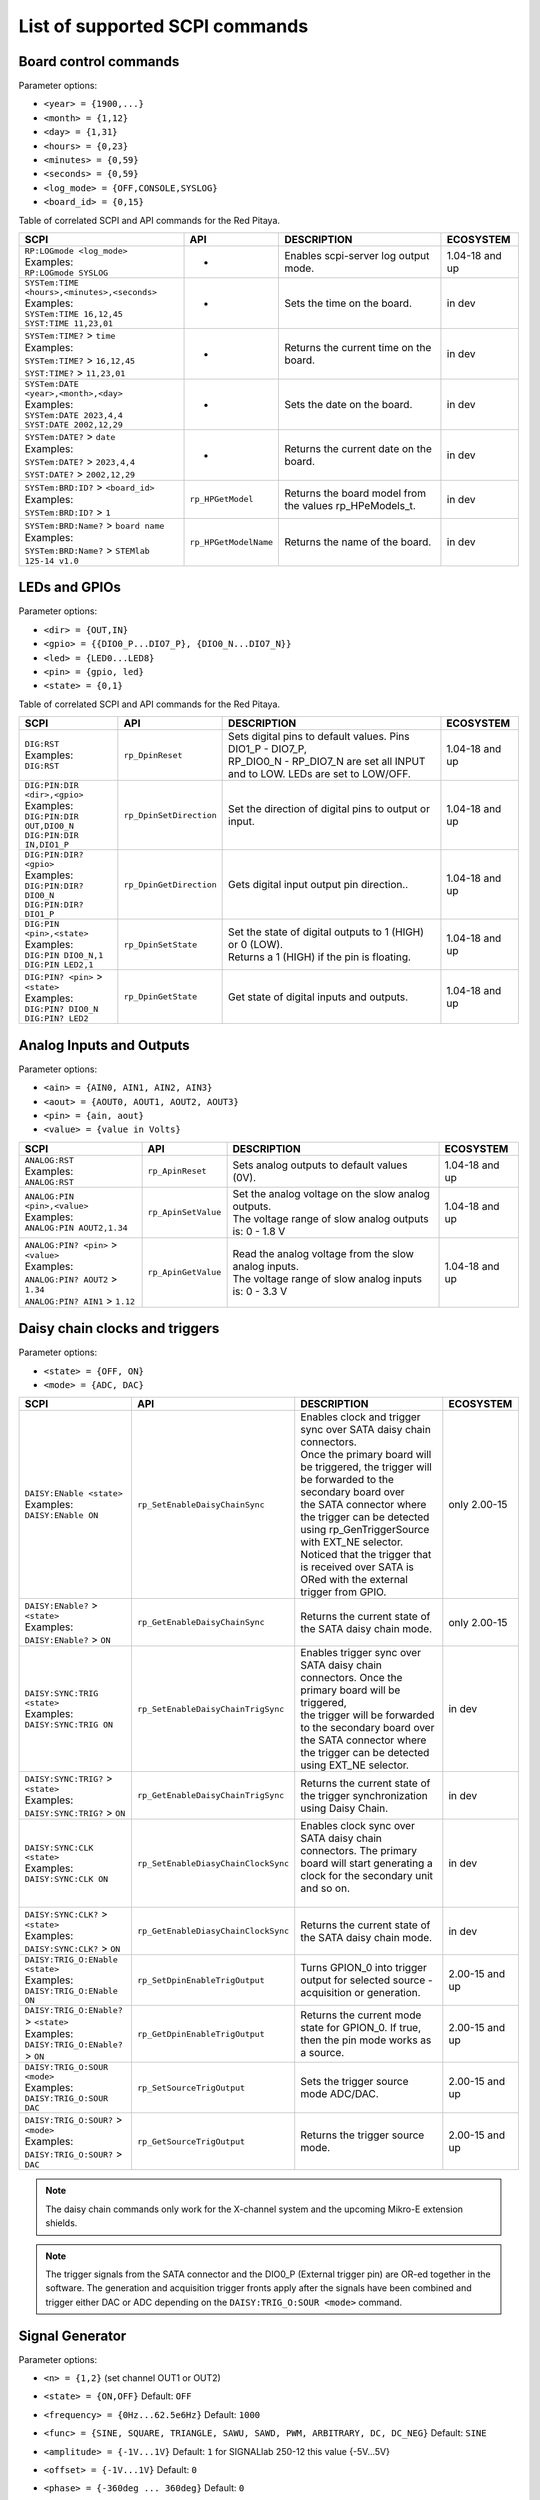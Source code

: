 .. _scpi_command_list:



.. TODO Add parameters for API commands!!!!

.. _scpi_common:

*******************************
List of supported SCPI commands
*******************************


.. _scpi_board:

======================
Board control commands
======================

Parameter options:

* ``<year> = {1900,...}``
* ``<month> = {1,12}``
* ``<day> = {1,31}``
* ``<hours> = {0,23}``
* ``<minutes> = {0,59}``
* ``<seconds> = {0,59}``
* ``<log_mode> = {OFF,CONSOLE,SYSLOG}``
* ``<board_id> = {0,15}``

Table of correlated SCPI and API commands for the Red Pitaya.

.. tabularcolumns:: |p{28mm}|p{28mm}|p{28mm}|p{28mm}|

+------------------------------------------------------+-------------------------+-----------------------------------------------------------+--------------------+
| SCPI                                                 | API                     | DESCRIPTION                                               |  ECOSYSTEM         |
+======================================================+=========================+===========================================================+====================+
| | ``RP:LOGmode <log_mode>``                          | -                       | Enables scpi-server log output mode.                      | 1.04-18 and up     |
| | Examples:                                          |                         |                                                           |                    |
| | ``RP:LOGmode SYSLOG``                              |                         |                                                           |                    |
+------------------------------------------------------+-------------------------+-----------------------------------------------------------+--------------------+
| | ``SYSTem:TIME <hours>,<minutes>,<seconds>``        | -                       | Sets the time on the board.                               | in dev             |
| | Examples:                                          |                         |                                                           |                    |
| | ``SYSTem:TIME 16,12,45``                           |                         |                                                           |                    |
| | ``SYST:TIME 11,23,01``                             |                         |                                                           |                    |
+------------------------------------------------------+-------------------------+-----------------------------------------------------------+--------------------+
| | ``SYSTem:TIME?`` > ``time``                        | -                       | Returns the current time on the board.                    | in dev             |
| | Examples:                                          |                         |                                                           |                    |
| | ``SYSTem:TIME?`` > ``16,12,45``                    |                         |                                                           |                    |
| | ``SYST:TIME?`` > ``11,23,01``                      |                         |                                                           |                    |
+------------------------------------------------------+-------------------------+-----------------------------------------------------------+--------------------+
| | ``SYSTem:DATE <year>,<month>,<day>``               | -                       | Sets the date on the board.                               | in dev             |
| | Examples:                                          |                         |                                                           |                    |
| | ``SYSTem:DATE 2023,4,4``                           |                         |                                                           |                    |
| | ``SYST:DATE 2002,12,29``                           |                         |                                                           |                    |
+------------------------------------------------------+-------------------------+-----------------------------------------------------------+--------------------+
| | ``SYSTem:DATE?`` > ``date``                        | -                       | Returns the current date on the board.                    | in dev             |
| | Examples:                                          |                         |                                                           |                    |
| | ``SYSTem:DATE?`` > ``2023,4,4``                    |                         |                                                           |                    |
| | ``SYST:DATE?`` > ``2002,12,29``                    |                         |                                                           |                    |
+------------------------------------------------------+-------------------------+-----------------------------------------------------------+--------------------+
| | ``SYSTem:BRD:ID?`` > ``<board_id>``                | ``rp_HPGetModel``       | Returns the board model from the values rp_HPeModels_t.   | in dev             |
| | Examples:                                          |                         |                                                           |                    |
| | ``SYSTem:BRD:ID?`` > ``1``                         |                         |                                                           |                    |
+------------------------------------------------------+-------------------------+-----------------------------------------------------------+--------------------+
| | ``SYSTem:BRD:Name?`` > ``board name``              | ``rp_HPGetModelName``   | Returns the name of the board.                            | in dev             |
| | Examples:                                          |                         |                                                           |                    |
| | ``SYSTem:BRD:Name?`` > ``STEMlab 125-14 v1.0``     |                         |                                                           |                    |
+------------------------------------------------------+-------------------------+-----------------------------------------------------------+--------------------+

.. _scpi_digital:

==============
LEDs and GPIOs
==============

Parameter options:

* ``<dir> = {OUT,IN}``
* ``<gpio> = {{DIO0_P...DIO7_P}, {DIO0_N...DIO7_N}}``
* ``<led> = {LED0...LED8}``
* ``<pin> = {gpio, led}``
* ``<state> = {0,1}``

Table of correlated SCPI and API commands for the Red Pitaya.

.. tabularcolumns:: |p{28mm}|p{28mm}|p{28mm}|p{28mm}|

+---------------------------------------+-------------------------+-----------------------------------------------------------------------------------+--------------------+
| SCPI                                  | API                     | DESCRIPTION                                                                       |  ECOSYSTEM         |
+=======================================+=========================+===================================================================================+====================+
| | ``DIG:RST``                         | ``rp_DpinReset``        | | Sets digital pins to default values. Pins DIO1_P - DIO7_P,                      | 1.04-18 and up     |
| | Examples:                           |                         | | RP_DIO0_N - RP_DIO7_N are set all INPUT and to LOW. LEDs are set to LOW/OFF.    |                    |
| | ``DIG:RST``                         |                         |                                                                                   |                    |
+---------------------------------------+-------------------------+-----------------------------------------------------------------------------------+--------------------+
| | ``DIG:PIN:DIR <dir>,<gpio>``        | ``rp_DpinSetDirection`` | Set the direction of digital pins to output or input.                             | 1.04-18 and up     |
| | Examples:                           |                         |                                                                                   |                    |
| | ``DIG:PIN:DIR OUT,DIO0_N``          |                         |                                                                                   |                    |
| | ``DIG:PIN:DIR IN,DIO1_P``           |                         |                                                                                   |                    |
+---------------------------------------+-------------------------+-----------------------------------------------------------------------------------+--------------------+
| | ``DIG:PIN:DIR? <gpio>``             | ``rp_DpinGetDirection`` | Gets digital input output pin direction..                                         | 1.04-18 and up     |
| | Examples:                           |                         |                                                                                   |                    |
| | ``DIG:PIN:DIR? DIO0_N``             |                         |                                                                                   |                    |
| | ``DIG:PIN:DIR? DIO1_P``             |                         |                                                                                   |                    |
+---------------------------------------+-------------------------+-----------------------------------------------------------------------------------+--------------------+
| | ``DIG:PIN <pin>,<state>``           | ``rp_DpinSetState``     | | Set the state of digital outputs to 1 (HIGH) or 0 (LOW).                        | 1.04-18 and up     |
| | Examples:                           |                         | | Returns a 1 (HIGH) if the pin is floating.                                      |                    |
| | ``DIG:PIN DIO0_N,1``                |                         |                                                                                   |                    |
| | ``DIG:PIN LED2,1``                  |                         |                                                                                   |                    |
+---------------------------------------+-------------------------+-----------------------------------------------------------------------------------+--------------------+
| | ``DIG:PIN? <pin>`` > ``<state>``    | ``rp_DpinGetState``     | Get state of digital inputs and outputs.                                          | 1.04-18 and up     |
| | Examples:                           |                         |                                                                                   |                    |
| | ``DIG:PIN? DIO0_N``                 |                         |                                                                                   |                    |
| | ``DIG:PIN? LED2``                   |                         |                                                                                   |                    |
+---------------------------------------+-------------------------+-----------------------------------------------------------------------------------+--------------------+


.. _scpi_analog:

=========================
Analog Inputs and Outputs
=========================

Parameter options:

* ``<ain> = {AIN0, AIN1, AIN2, AIN3}``
* ``<aout> = {AOUT0, AOUT1, AOUT2, AOUT3}``
* ``<pin> = {ain, aout}``
* ``<value> = {value in Volts}``

.. tabularcolumns:: |p{28mm}|p{28mm}|p{28mm}|p{28mm}|

+---------------------------------------+-------------------------+-----------------------------------------------------------+--------------------+
| SCPI                                  | API                     | DESCRIPTION                                               |  ECOSYSTEM         |
+=======================================+=========================+===========================================================+====================+
| | ``ANALOG:RST``                      | ``rp_ApinReset``        | Sets analog outputs to default values (0V).               | 1.04-18 and up     |
| | Examples:                           |                         |                                                           |                    |
| | ``ANALOG:RST``                      |                         |                                                           |                    |
+---------------------------------------+-------------------------+-----------------------------------------------------------+--------------------+
| | ``ANALOG:PIN <pin>,<value>``        | ``rp_ApinSetValue``     | | Set the analog voltage on the slow analog outputs.      | 1.04-18 and up     |
| | Examples:                           |                         | | The voltage range of slow analog outputs is: 0 - 1.8 V  |                    |
| | ``ANALOG:PIN AOUT2,1.34``           |                         |                                                           |                    |
+---------------------------------------+-------------------------+-----------------------------------------------------------+--------------------+
| | ``ANALOG:PIN? <pin>`` > ``<value>`` | ``rp_ApinGetValue``     | | Read the analog voltage from the slow analog inputs.    | 1.04-18 and up     |
| | Examples:                           |                         | | The voltage range of slow analog inputs is: 0 - 3.3 V   |                    |
| | ``ANALOG:PIN? AOUT2`` > ``1.34``    |                         |                                                           |                    |
| | ``ANALOG:PIN? AIN1`` > ``1.12``     |                         |                                                           |                    |
+---------------------------------------+-------------------------+-----------------------------------------------------------+--------------------+

.. _scpi_daisy:

===============================
Daisy chain clocks and triggers
===============================

Parameter options:

* ``<state> = {OFF, ON}``
* ``<mode> = {ADC, DAC}``

.. tabularcolumns:: |p{28mm}|p{28mm}|p{28mm}|p{28mm}|

+-------------------------------------------+------------------------------------+-------------------------------------------------------------------------------------------------------------------------------------------+--------------------+
| SCPI                                      | API                                | DESCRIPTION                                                                                                                               |  ECOSYSTEM         |
+===========================================+====================================+===========================================================================================================================================+====================+
| | ``DAISY:ENable <state>``                | ``rp_SetEnableDaisyChainSync``     | | Enables clock and trigger sync over SATA daisy chain connectors.                                                                        | only 2.00-15       |
| | Examples:                               |                                    | | Once the primary board will be triggered, the trigger will be forwarded to the secondary board over                                     |                    |
| | ``DAISY:ENable ON``                     |                                    | | the SATA connector where the trigger can be detected using rp_GenTriggerSource with EXT_NE selector.                                    |                    |
|                                           |                                    | | Noticed that the trigger that is received over SATA is ORed with the external trigger from GPIO.                                        |                    |
+-------------------------------------------+------------------------------------+-------------------------------------------------------------------------------------------------------------------------------------------+--------------------+
| | ``DAISY:ENable?`` > ``<state>``         | ``rp_GetEnableDaisyChainSync``     | Returns the current state of the SATA daisy chain mode.                                                                                   | only 2.00-15       |
| | Examples:                               |                                    |                                                                                                                                           |                    |
| | ``DAISY:ENable?`` > ``ON``              |                                    |                                                                                                                                           |                    |
+-------------------------------------------+------------------------------------+-------------------------------------------------------------------------------------------------------------------------------------------+--------------------+
| | ``DAISY:SYNC:TRIG <state>``             | ``rp_SetEnableDaisyChainTrigSync`` | | Enables trigger sync over SATA daisy chain connectors. Once the primary board will be triggered,                                        | in dev             | 
| | Examples:                               |                                    | | the trigger will be forwarded to the secondary board over the SATA connector where the trigger can be detected using EXT_NE selector.   |                    |
| | ``DAISY:SYNC:TRIG ON``                  |                                    |                                                                                                                                           |                    |
+-------------------------------------------+------------------------------------+-------------------------------------------------------------------------------------------------------------------------------------------+--------------------+
| | ``DAISY:SYNC:TRIG?`` > ``<state>``      | ``rp_GetEnableDaisyChainTrigSync`` | | Returns the current state of the trigger synchronization using Daisy Chain.                                                             | in dev             |
| | Examples:                               |                                    |                                                                                                                                           |                    |
| | ``DAISY:SYNC:TRIG?`` > ``ON``           |                                    |                                                                                                                                           |                    |
+-------------------------------------------+------------------------------------+-------------------------------------------------------------------------------------------------------------------------------------------+--------------------+
| | ``DAISY:SYNC:CLK <state>``              | ``rp_SetEnableDiasyChainClockSync``| | Enables clock sync over SATA daisy chain connectors. The primary board will start generating a clock for the secondary unit and so on.  | in dev             |
| | Examples:                               |                                    | |                                                                                                                                         |                    |
| | ``DAISY:SYNC:CLK ON``                   |                                    |                                                                                                                                           |                    |
+-------------------------------------------+------------------------------------+-------------------------------------------------------------------------------------------------------------------------------------------+--------------------+
| | ``DAISY:SYNC:CLK?`` > ``<state>``       | ``rp_GetEnableDiasyChainClockSync``| | Returns the current state of the SATA daisy chain mode.                                                                                 | in dev             |
| | Examples:                               |                                    |                                                                                                                                           |                    |
| | ``DAISY:SYNC:CLK?`` > ``ON``            |                                    |                                                                                                                                           |                    |
+-------------------------------------------+------------------------------------+-------------------------------------------------------------------------------------------------------------------------------------------+--------------------+
| | ``DAISY:TRIG_O:ENable <state>``         | ``rp_SetDpinEnableTrigOutput``     | | Turns GPION_0 into trigger output for selected source - acquisition or generation.                                                      | 2.00-15 and up     |
| | Examples:                               |                                    |                                                                                                                                           |                    |
| | ``DAISY:TRIG_O:ENable ON``              |                                    |                                                                                                                                           |                    |
+-------------------------------------------+------------------------------------+-------------------------------------------------------------------------------------------------------------------------------------------+--------------------+
| | ``DAISY:TRIG_O:ENable?`` > ``<state>``  | ``rp_GetDpinEnableTrigOutput``     | | Returns the current mode state for GPION_0. If true, then the pin mode works as a source.                                               | 2.00-15 and up     |
| | Examples:                               |                                    |                                                                                                                                           |                    |
| | ``DAISY:TRIG_O:ENable?`` > ``ON``       |                                    |                                                                                                                                           |                    |
+-------------------------------------------+------------------------------------+-------------------------------------------------------------------------------------------------------------------------------------------+--------------------+
| | ``DAISY:TRIG_O:SOUR <mode>``            | ``rp_SetSourceTrigOutput``         | | Sets the trigger source mode ADC/DAC.                                                                                                   | 2.00-15 and up     |
| | Examples:                               |                                    |                                                                                                                                           |                    |
| | ``DAISY:TRIG_O:SOUR DAC``               |                                    |                                                                                                                                           |                    |
+-------------------------------------------+------------------------------------+-------------------------------------------------------------------------------------------------------------------------------------------+--------------------+
| | ``DAISY:TRIG_O:SOUR?`` > ``<mode>``     | ``rp_GetSourceTrigOutput``         | | Returns the trigger source mode.                                                                                                        | 2.00-15 and up     |
| | Examples:                               |                                    |                                                                                                                                           |                    |
| | ``DAISY:TRIG_O:SOUR?`` > ``DAC``        |                                    |                                                                                                                                           |                    |
+-------------------------------------------+------------------------------------+-------------------------------------------------------------------------------------------------------------------------------------------+--------------------+

.. note::

   The daisy chain commands only work for the X-channel system and the upcoming Mikro-E extension shields.

.. note::

   The trigger signals from the SATA connector and the DIO0_P (External trigger pin) are OR-ed together in the software.
   The generation and acquisition trigger fronts apply after the signals have been combined and trigger either DAC or ADC depending on the ``DAISY:TRIG_O:SOUR <mode>`` command.

.. _scpi_gen:

================
Signal Generator
================

Parameter options:

* ``<n> = {1,2}`` (set channel OUT1 or OUT2)
* ``<state> = {ON,OFF}`` Default: ``OFF``
* ``<frequency> = {0Hz...62.5e6Hz}`` Default: ``1000``
* ``<func> = {SINE, SQUARE, TRIANGLE, SAWU, SAWD, PWM, ARBITRARY, DC, DC_NEG}`` Default: ``SINE``
* ``<amplitude> = {-1V...1V}`` Default: ``1`` for SIGNALlab 250-12 this value {-5V...5V}
* ``<offset> = {-1V...1V}`` Default: ``0``
* ``<phase> = {-360deg ... 360deg}`` Default: ``0``
* ``<dcyc> = {0...1}`` Default: ``0.5`` Where 1 corresponds to 100%
* ``<array> = {value1, ...}`` max. 16384 values, floats in the range -1 to 1
* ``<burst> = {BURST , CONTINUOUS}`` Default: ``CONTINUOUS``
* ``<count> = {1...50000}`` , Default: ``1``
* ``<time> = {1µs-500s}`` Value in *µs*.
* ``<utime> = {value in us}``
* ``<trigger> = {EXT_PE, EXT_NE, INT, GATED}``

   - ``EXT`` = External
   - ``INT`` = Internal
   - ``GATED`` = gated busts

.. tabularcolumns:: |p{28mm}|p{28mm}|p{28mm}|p{28mm}|

+-------------------------------------------------+----------------------------------------+----------------------------------------------------------------------------------------------+--------------------+
| SCPI                                            | API                                    | DESCRIPTION                                                                                  |  ECOSYSTEM         |
+=================================================+========================================+==============================================================================================+====================+
| | ``OUTPUT:STATE <state>``                      | | ``rp_GenOutEnableSync``              | Runs or Stops both channels synchronously.                                                   | 1.04-18 and up     |
| | Examples:                                     |                                        |                                                                                              |                    |
| | ``OUTPUT:STATE ON``                           |                                        |                                                                                              |                    |
+-------------------------------------------------+----------------------------------------+----------------------------------------------------------------------------------------------+--------------------+
| | ``OUTPUT<n>:STATE <state>``                   | | ``rp_GenOutEnable``                  | | Disable or enable fast analog outputs.                                                     | 1.04-18 and up     |
| | Examples:                                     | | ``rp_GenOutDisable``                 | | The generator is waiting for the trigger.                                                  |                    |
| | ``OUTPUT1:STATE ON``                          |                                        |                                                                                              |                    |
+-------------------------------------------------+----------------------------------------+----------------------------------------------------------------------------------------------+--------------------+
| | ``OUTPUT<n>:STATE?`` > ``<state>``            | ``rp_GenOutIsEnabled``                 | Gets value ON if the channel is enabled otherwise returns OFF.                               | 1.04-18 and up     |
| | Examples:                                     |                                        |                                                                                              |                    |
| | ``OUTPUT1:STATE?`` > ``ON``                   |                                        |                                                                                              |                    |
+-------------------------------------------------+----------------------------------------+----------------------------------------------------------------------------------------------+--------------------+
| | ``SOUR<n>:FREQ:FIX <frequency>``              | ``rp_GenFreq``                         | | Set the frequency of fast analog outputs.                                                  | 1.04-18 and up     |
| | Examples:                                     |                                        | | For ARBITRARY waveform this is the frequency of the whole buffer (16384 samples).          |                    |
| | ``SOUR2:FREQ:FIX 100000``                     |                                        |                                                                                              |                    |
+-------------------------------------------------+----------------------------------------+----------------------------------------------------------------------------------------------+--------------------+
| | ``SOUR<n>:FREQ:FIX?``                         | ``rp_GenGetFreq``                      | Gets channel signal frequency.                                                               | 1.04-18 and up     |
| | Examples:                                     |                                        |                                                                                              |                    |
| | ``SOUR2:FREQ:FIX?`` > ``100000``              |                                        |                                                                                              |                    |
+-------------------------------------------------+----------------------------------------+----------------------------------------------------------------------------------------------+--------------------+
| | ``SOUR<n>:FUNC <func>``                       | ``rp_GenWaveform``                     | Set the waveform of fast analog outputs.                                                     | 1.04-18 and up     |
| | Examples:                                     |                                        |                                                                                              |                    |
| | ``SOUR2:FUNC TRIANGLE``                       |                                        |                                                                                              |                    |
+-------------------------------------------------+----------------------------------------+----------------------------------------------------------------------------------------------+--------------------+
| | ``SOUR<n>:FUNC?`` > ``<func>``                | ``rp_GenGetWaveform``                  | Gets channel signal waveform.                                                                | 1.04-18 and up     |
| | Examples:                                     |                                        |                                                                                              |                    |
| | ``SOUR2:FUNC?`` > ``TRIANGLE``                |                                        |                                                                                              |                    |
+-------------------------------------------------+----------------------------------------+----------------------------------------------------------------------------------------------+--------------------+
| | ``SOUR<n>:VOLT <amplitude>``                  | ``rp_GenAmp``                          | | Set the amplitude voltage of fast analog outputs in Volts.                                 | 1.04-18 and up     |
| | Examples:                                     |                                        | | Amplitude + offset value must be less than the maximum                                     |                    |
| | ``SOUR2:VOLT 0.5``                            |                                        | | output range ± 1V (depends on board model).                                                |                    |
+-------------------------------------------------+----------------------------------------+----------------------------------------------------------------------------------------------+--------------------+
| | ``SOUR<n>:VOLT?`` > ``<amplitude>``           | ``rp_GenGetAmp``                       | Gets channel signal peak to peak amplitude.                                                  | 1.04-18 and up     |
| | Examples:                                     |                                        |                                                                                              |                    |
| | ``SOUR2:VOLT?`` > ``0.5``                     |                                        |                                                                                              |                    |
+-------------------------------------------------+----------------------------------------+----------------------------------------------------------------------------------------------+--------------------+
| | ``SOUR<n>:VOLT:OFFS <offset>``                | ``rp_GenOffset``                       | | Set the offset voltage of fast analog outputs in Volts                                     | 1.04-18 and up     |
| | Examples:                                     |                                        | | Amplitude + offset value must be less than the maximum                                     |                    |
| | ``SOUR1:VOLT:OFFS 0.2``                       |                                        | | output range ± 1V (depends on board model).                                                |                    |
+-------------------------------------------------+----------------------------------------+----------------------------------------------------------------------------------------------+--------------------+
| | ``SOUR<n>:VOLT:OFFS?`` > ``<offset>``         | ``rp_GenGetOffset``                    | Gets DC offset of the signal.                                                                | 1.04-18 and up     |
| | Examples:                                     |                                        |                                                                                              |                    |
| | ``SOUR1:VOLT:OFFS?`` > ``0.2``                |                                        |                                                                                              |                    |
+-------------------------------------------------+----------------------------------------+----------------------------------------------------------------------------------------------+--------------------+
| | ``SOUR<n>:PHAS <phase>``                      | ``rp_GenPhase``                        | Set the phase of fast analog outputs.                                                        | 1.04-18 and up     |
| | Examples:                                     |                                        |                                                                                              |                    |
| | ``SOUR2:PHAS 30``                             |                                        |                                                                                              |                    |
+-------------------------------------------------+----------------------------------------+----------------------------------------------------------------------------------------------+--------------------+
| | ``SOUR<n>:PHAS?`` > ``<phase>``               | ``rp_GenGetPhase``                     | Gets channel signal phase.                                                                   | 1.04-18 and up     |
| | Examples:                                     |                                        |                                                                                              |                    |
| | ``SOUR2:PHAS?`` > ``30``                      |                                        |                                                                                              |                    |
+-------------------------------------------------+----------------------------------------+----------------------------------------------------------------------------------------------+--------------------+
| | ``SOUR<n>:DCYC <par>``                        | ``rp_GenDutyCycle``                    | Set the duty cycle of the PWM waveform.                                                      | 1.04-18 and up     |
| | Examples:                                     |                                        |                                                                                              |                    |
| | ``SOUR1:DCYC 0.2``                            |                                        |                                                                                              |                    |
+-------------------------------------------------+----------------------------------------+----------------------------------------------------------------------------------------------+--------------------+
| | ``SOUR<n>:DCYC?`` > ``<par>``                 | ``rp_GenGetDutyCycle``                 | Gets duty cycle of PWM signal.                                                               | 1.04-18 and up     |
| | Examples:                                     |                                        |                                                                                              |                    |
| | ``SOUR1:DCYC`` > ``0.2``                      |                                        |                                                                                              |                    |
+-------------------------------------------------+----------------------------------------+----------------------------------------------------------------------------------------------+--------------------+
| | ``SOUR<n>:TRAC:DATA:DATA <array>``            | ``rp_GenArbWaveform``                  | | Import data for arbitrary waveform generation (should be 16384 samples).                   | 1.04-18 and up     |
| | Examples:                                     |                                        | | If fewer samples are provided the output frequency will be higher.                         |                    |
| | ``SOUR1:TRAC:DATA:DATA``                      |                                        |                                                                                              |                    |
| | ``1,0.5,0.2``                                 |                                        |                                                                                              |                    |
+-------------------------------------------------+----------------------------------------+----------------------------------------------------------------------------------------------+--------------------+
| | ``SOUR<n>:TRAC:DATA:DATA?`` > ``<array>``     | ``rp_GenGetArbWaveform``               | Gets user defined waveform.                                                                  | 1.04-18 and up     |
| | Examples:                                     |                                        |                                                                                              |                    |
| | ``SOUR1:TRAC:DATA:DATA?`` >                   |                                        |                                                                                              |                    |
| | ``1,0.5,0.2``                                 |                                        |                                                                                              |                    |
+-------------------------------------------------+----------------------------------------+----------------------------------------------------------------------------------------------+--------------------+
| | ``SOUR<n>:BURS:STAT <burst>``                 | ``rp_GenMode``                         | | Enable or disable burst (pulse) mode.                                                      | 1.04-18 and up     |
| | Examples:                                     |                                        | | Red Pitaya will generate **R** bursts with **N** signal periods.                           |                    |
| | ``SOUR1:BURS:STAT BURST``                     |                                        | | **P** is the time between the start of one and the start of the next burst.                |                    |
| | ``SOUR1:BURS:STAT CONTINUOUS``                |                                        |                                                                                              |                    |
+-------------------------------------------------+----------------------------------------+----------------------------------------------------------------------------------------------+--------------------+
| | ``SOUR<n>:BURS:STAT?`` > ``<burst>``          | ``rp_GenGetMode``                      | Gets generation mode.                                                                        | 1.04-18 and up     |
| | Examples:                                     |                                        |                                                                                              |                    |
| | ``SOUR1:BURS:STAT?`` > ``BURST``              |                                        |                                                                                              |                    |
+-------------------------------------------------+----------------------------------------+----------------------------------------------------------------------------------------------+--------------------+
| | ``SOUR<n>:BURS:NCYC <count>``                 | ``rp_GenBurstCount``                   | Set the number of cycles/periods in one burst (**N**).                                       | 1.04-18 and up     |
| | Examples:                                     |                                        |                                                                                              |                    |
| | ``SOUR1:BURS:NCYC 3``                         |                                        |                                                                                              |                    |
+-------------------------------------------------+----------------------------------------+----------------------------------------------------------------------------------------------+--------------------+
| | ``SOUR<n>:BURS:NCYC?`` > ``<count>``          | ``rp_GenGetBurstCount``                | Gets number of generated waveforms in a burst.                                               | 1.04-18 and up     |
| | Examples:                                     |                                        |                                                                                              |                    |
| | ``SOUR1:BURS:NCYC`` > ``3``                   |                                        |                                                                                              |                    |
+-------------------------------------------------+----------------------------------------+----------------------------------------------------------------------------------------------+--------------------+
| | ``SOUR<n>:BURS:NOR <count>``                  | ``rp_GenBurstRepetitions``             | Set the number of repeated bursts (**R**) (65536 == INF repetitions)                         | 1.04-18 and up     |
| | Examples:                                     |                                        |                                                                                              |                    |
| | ``SOUR1:BURS:NOR 5``                          |                                        |                                                                                              |                    |
+-------------------------------------------------+----------------------------------------+----------------------------------------------------------------------------------------------+--------------------+
| | ``SOUR<n>:BURS:NOR?`` > ``<count>``           | ``rp_GenGetBurstRepetitions``          | Gets number of burst repetitions.                                                            | 1.04-18 and up     |
| | Examples:                                     |                                        |                                                                                              |                    |
| | ``SOUR1:BURS:NOR`` > ``5``                    |                                        |                                                                                              |                    |
+-------------------------------------------------+----------------------------------------+---------------------------+------------------------------------------------------------------+--------------------+
| | ``SOUR<n>:BURS:INT:PER <time>``               | ``rp_GenBurstPeriod``                  | | Set the duration of a single burst in microseconds (**P**).                                | 1.04-18 and up     |
| | Examples:                                     |                                        | | Time between the start of one and the start of the next burst.                             |                    |
| | ``SOUR1:BURS:INT:PER 1000000``                |                                        | | The bursts will always have at least 1 us between them: If the period is                   |                    |
|                                                 |                                        | | shorter than the burst, the software will default to 1 us between bursts.                  |                    |
+-------------------------------------------------+----------------------------------------+---------------------------+------------------------------------------------------------------+--------------------+
| | ``SOUR<n>:BURS:INT:PER?`` > ``<time>``        | ``rp_GenGetBurstPeriod``               | Gets the period of one burst in micro seconds.                                               | 1.04-18 and up     |
| | Examples:                                     |                                        |                                                                                              |                    |
| | ``SOUR1:BURS:INT:PER?`` > ``1000000``         |                                        |                                                                                              |                    |
+-------------------------------------------------+----------------------------------------+----------------------------------------------------------------------------------------------+--------------------+
| | ``SOUR<n>:TRIG:SOUR <trigger>``               | ``rp_GenTriggerSource``                | | Set the trigger source for the selected signal.                                            | 1.04-18 and up     |
| | Examples:                                     |                                        | | External trigger must be a 3V3 CMOS signal.                                                |                    |
| | ``SOUR1:TRIG:SOUR EXT_PE``                    |                                        |                                                                                              |                    |
+-------------------------------------------------+----------------------------------------+----------------------------------------------------------------------------------------------+--------------------+
| | ``SOUR<n>:TRIG:SOUR?`` > ``<trigger>``        | ``rp_GenGetTriggerSource``             | Gets trigger source.                                                                         | 1.04-18 and up     |
| | Examples:                                     |                                        |                                                                                              |                    |
| | ``SOUR1:TRIG:SOUR?`` > ``EXT_PE``             |                                        |                                                                                              |                    |
+-------------------------------------------------+----------------------------------------+----------------------------------------------------------------------------------------------+--------------------+
| | ``SOUR<n>:BURS:LastValue <amplitude>``        | ``rp_GenBurstLastValue``               | | Sets the value to be set at the end of the generated signal in burst mode.                 | in dev             |
| | Examples:                                     |                                        | | The output will stay on this value until a new signal is generated.                        |                    |
| | ``SOUR1:BURS:LastValue 0.5``                  |                                        |                                                                                              |                    |
+-------------------------------------------------+----------------------------------------+----------------------------------------------------------------------------------------------+--------------------+
| | ``SOUR<n>:BURS:LastValue?`` > ``<amplitude>`` | ``rp_GenGetBurstLastValue``            | Gets the value to be set at the end of the generated signal in burst mode.                   | in dev             |
| | Examples:                                     |                                        |                                                                                              |                    |
| | ``SOUR1:BURS:LastValue`` > ``0.5``            |                                        |                                                                                              |                    |
+-------------------------------------------------+----------------------------------------+----------------------------------------------------------------------------------------------+--------------------+
| | ``SOUR<n>:InitValue <amplitude>``             | ``rp_GenSetInitGenValue``              | | The level of which is set by the generator after                                           | in dev             |
| | Examples:                                     |                                        | | the outputs are turned on, but before the signal is generated.                             |                    |
| | ``SOUR1:InitValue 0.5``                       |                                        |                                                                                              |                    |
+-------------------------------------------------+----------------------------------------+----------------------------------------------------------------------------------------------+--------------------+
| | ``SOUR<n>:InitValue?`` > ``<amplitude>``      | ``rp_GenGetInitGenValue``              | Gets the value of the initial signal level.                                                  | in dev             |
| | Examples:                                     |                                        |                                                                                              |                    |
| | ``SOUR1:InitValue?`` > ``0.5``                |                                        |                                                                                              |                    |
+-------------------------------------------------+----------------------------------------+----------------------------------------------------------------------------------------------+--------------------+
| | ``SOUR:TRIG:INT``                             | ``rp_GenTrigger``                      | | Triggers both sources/channels immediately.                                                | 1.04-18 and up     |
| |                                               |                                        |                                                                                              |                    |
| | Examples:                                     |                                        |                                                                                              |                    |
| | ``SOUR:TRIG:INT``                             |                                        |                                                                                              |                    |
+-------------------------------------------------+----------------------------------------+----------------------------------------------------------------------------------------------+--------------------+
| | ``SOUR<n>:TRIG:INT``                          | ``rp_GenTrigger``                      | | Triggers the selected source immediately for the selected channel.                         | 1.04-18 and up     |
| |                                               |                                        |                                                                                              |                    |
| | Examples:                                     |                                        |                                                                                              |                    |
| | ``SOUR1:TRIG:INT``                            |                                        |                                                                                              |                    |
+-------------------------------------------------+----------------------------------------+----------------------------------------------------------------------------------------------+--------------------+
| | ``GEN:RST``                                   | ``rp_GenReset``                        | Reset the generator to default settings.                                                     | 1.04-18 and up     |
|                                                 |                                        |                                                                                              |                    |
+-------------------------------------------------+----------------------------------------+----------------------------------------------------------------------------------------------+--------------------+
| | ``PHAS:ALIGN``                                | ``rp_GenSynchronise``                  | Align the output phases of both channels.                                                    | 1.04-18 and up     |
|                                                 |                                        |                                                                                              |                    |
+-------------------------------------------------+----------------------------------------+----------------------------------------------------------------------------------------------+--------------------+
| | ``SOUR:TRIG:EXT:DEBouncerUs <utime>``         | ``rp_GenSetExtTriggerDebouncerUs``     | | Sets ext. trigger debouncer for generation in Us (Value must be positive).                 | 2.00-15 and up     |
| | Example:                                      |                                        | | (UNIFIED OS ONLY)                                                                          |                    |
| | ``SOUR:TRIG:EXT:DEBouncerUs 1``               |                                        |                                                                                              |                    |
+-------------------------------------------------+----------------------------------------+----------------------------------------------------------------------------------------------+--------------------+
| | ``SOUR:TRIG:EXT:DEBouncerUs?`` > ``<utime>``  | ``rp_GenGetExtTriggerDebouncerUs``     | | Gets ext. trigger debouncer for generation in Us.                                          | 2.00-15 and up     |
| | Example:                                      |                                        | | (UNIFIED OS ONLY)                                                                          |                    |
| | ``SOUR:TRIG:EXT:DEBouncerUs?`` > ``1``        |                                        |                                                                                              |                    |
+-------------------------------------------------+----------------------------------------+----------------------------------------------------------------------------------------------+--------------------+

.. note::

   The SOUR:TRIG:EXT:DEBouncerUs commands are only available in the UNIFIED OS update.

.. note::

   For STEMlab 125-14 4-Input, these commands are not applicable.

.. _scpi_acq:

===========
Acquisition
===========

-------
Control
-------

.. tabularcolumns:: |p{28mm}|p{28mm}|p{28mm}|p{28mm}|

+----------------------------------+-----------------------------+------------------------------------------------------------------+--------------------+
| SCPI                             | API                         | DESCRIPTION                                                      |  ECOSYSTEM         |
+==================================+=============================+==================================================================+====================+
| ``ACQ:START``                    | ``rp_AcqStart``             | Start the acquisition.                                           | 1.04-18 and up     |
+----------------------------------+-----------------------------+------------------------------------------------------------------+--------------------+
| ``ACQ:STOP``                     | ``rp_AcqStop``              | Stop the acquisition.                                            | 1.04-18 and up     |
+----------------------------------+-----------------------------+------------------------------------------------------------------+--------------------+
| ``ACQ:RST``                      | ``rp_AcqReset``             | Stops the acquisition and sets all parameters to default values. | 1.04-18 and up     |
+----------------------------------+-----------------------------+------------------------------------------------------------------+--------------------+

.. _scpi_acq_dec:

--------------------------
Sampling rate & decimation
--------------------------

Parameter options:

* ``<decimation> = {1,2,4,8,16,32,64,128,256,512,1024,2048,4096,8192,16384,32768,65536}`` Default: ``1``
* ``<average> = {OFF,ON}`` Default: ``ON``

.. tabularcolumns:: |p{28mm}|p{28mm}|p{28mm}|p{28mm}|

+-------------------------------------+-----------------------------+----------------------------------------------------------------------+--------------------+
| SCPI                                | API                         | DESCRIPTION                                                          |  ECOSYSTEM         |
+=====================================+=============================+======================================================================+====================+
| | ``ACQ:DEC <decimation>``          | ``rp_AcqSetDecimation``     | | Set the decimation factor.                                         | 1.04-18 and up     |
| | Example:                          |                             | | Should be a power of 2.                                            |                    |
| | ``ACQ:DEC 4``                     |                             |                                                                      |                    |
+-------------------------------------+-----------------------------+----------------------------------------------------------------------+--------------------+
| | ``ACQ:DEC?`` > ``<decimation>``   | ``rp_AcqGetDecimation``     | Get the decimation factor.                                           | 1.04-18 and up     |
| | Example:                          |                             |                                                                      |                    |
| | ``ACQ:DEC?`` > ``1``              |                             |                                                                      |                    |
+-------------------------------------+-----------------------------+----------------------------------------------------------------------+--------------------+
| | ``ACQ:AVG <average>``             | ``rp_AcqSetAveraging``      | | Enable/disable averaging.                                          | 1.04-18 and up     |
|                                     |                             | | Each sample is the average of skipped samples if decimation > 1.   |                    |
+-------------------------------------+-----------------------------+----------------------------------------------------------------------+--------------------+
| | ``ACQ:AVG?`` > ``<average>``      | ``rp_AcqGetAveraging``      | | Get the averaging status.                                          | 1.04-18 and up     |
| | Example:                          |                             | | Averages the skipped samples when ``DEC`` > 1                      |                    |
| | ``ACQ:AVG?`` > ``ON``             |                             |                                                                      |                    |
+-------------------------------------+-----------------------------+----------------------------------------------------------------------+--------------------+

.. _scpi_trigger:

=======
Trigger
=======

Parameter options:

* ``<n> = {1,2}`` (set channel IN1 or IN2)
* ``<source> = {DISABLED, NOW, CH1_PE, CH1_NE, CH2_PE, CH2_NE, EXT_PE, EXT_NE, AWG_PE, AWG_NE}``  Default: ``DISABLED``
* ``<status> = {WAIT, TD}``
* ``<time> = {value in ns}``
* ``<utime> = {value in us}``
* ``<count> = {value in samples}``
* ``<gain> = {LV, HV}``
* ``<level> = {value in V}``
* ``<mode> = {AC,DC}``

.. note::

   For STEMlab 125-14 4-Input ``<n> = {1,2,3,4}`` (set channel IN1, IN2, IN3 or IN4)

.. note::

   For STEMlab 125-14 4-Input ``<source> = {DISABLED, NOW, CH1_PE, CH1_NE, CH2_PE, CH2_NE, CH3_PE, CH3_NE, CH4_PE, CH4_NE, EXT_PE, EXT_NE, AWG_PE, AWG_NE}``  Default: ``DISABLED``

.. tabularcolumns:: |p{28mm}|p{28mm}|p{28mm}|p{28mm}|

+-----------------------------------------------+----------------------------------------+-------------------------------------------------------------------------------+--------------------+
| SCPI                                          | API                                    | DESCRIPTION                                                                   |  ECOSYSTEM         |
+===============================================+========================================+===============================================================================+====================+
| | ``ACQ:TRIG <source>``                       | ``rp_AcqSetTriggerSrc``                | Disable triggering, trigger immediately or set trigger source & edge.         | 1.04-18 and up     |
| | Example:                                    |                                        |                                                                               |                    |
| | ``ACQ:TRIG CH1_PE``                         |                                        |                                                                               |                    |
+-----------------------------------------------+----------------------------------------+-------------------------------------------------------------------------------+--------------------+
| | ``ACQ:TRIG:STAT?``                          | ``rp_AcqGetTriggerState``              | Get trigger status. If DISABLED -> TD else WAIT.                              | 1.04-18 and up     |
| | Example:                                    |                                        |                                                                               |                    |
| | ``ACQ:TRIG:STAT?`` > ``WAIT``               |                                        |                                                                               |                    |
+-----------------------------------------------+----------------------------------------+-------------------------------------------------------------------------------+--------------------+
| | ``ACQ:TRIG:FILL?``                          | ``rp_AcqGetBufferFillState``           | | Returns 1 if the buffer is full of data. Otherwise returns 0.               | 2.00-15 and up     |
| | Example:                                    |                                        | | (UNIFIED OS)                                                                |                    |
| | ``ACQ:TRIG:FILL?`` > ``1``                  |                                        |                                                                               |                    |
+-----------------------------------------------+----------------------------------------+-------------------------------------------------------------------------------+--------------------+
| | ``ACQ:TRIG:DLY <count>``                    | ``rp_AcqSetTriggerDelay``              | | Set the trigger delay in samples.                                           | 1.04-18 and up     |
| | Example:                                    |                                        | | Triggering moment is by default around 8192th sample                        |                    |
| | ``ACQ:TRIG:DLY 2314``                       |                                        |                                                                               |                    |
+-----------------------------------------------+----------------------------------------+-------------------------------------------------------------------------------+--------------------+
| | ``ACQ:TRIG:DLY?`` > ``<count>``             | ``rp_AcqGetTriggerDelay``              | Get the trigger delay in samples.                                             | 1.04-18 and up     |
| | Example:                                    |                                        |                                                                               |                    |
| | ``ACQ:TRIG:DLY?`` > ``2314``                |                                        |                                                                               |                    |
+-----------------------------------------------+----------------------------------------+-------------------------------------------------------------------------------+--------------------+
| | ``ACQ:TRIG:DLY:NS <time>``                  | ``rp_AcqSetTriggerDelayNs``            | Set the trigger delay in ns.                                                  | 1.04-18 and up     |
| | Example:                                    |                                        |                                                                               |                    |
| | ``ACQ:TRIG:DLY:NS 128``                     |                                        |                                                                               |                    |
+-----------------------------------------------+----------------------------------------+-------------------------------------------------------------------------------+--------------------+
| | ``ACQ:TRIG:DLY:NS?`` > ``<time>``           | ``rp_AcqGetTriggerDelayNs``            | Get the trigger delay in ns.                                                  | 1.04-18 and up     |
| | Example:                                    |                                        |                                                                               |                    |
| | ``ACQ:TRIG:DLY:NS?`` > ``128ns``            |                                        |                                                                               |                    |
+-----------------------------------------------+----------------------------------------+-------------------------------------------------------------------------------+--------------------+
| | ``ACQ:TRIG:HYST level``                     | ``rp_AcqSetTriggerHyst``               | Sets the trigger threshold hysteresis value in volts.                         | 1.04-18 and up     |
| | Example:                                    |                                        |                                                                               |                    |
| | ``ACQ:TRIG:HYST 0.005``                     |                                        |                                                                               |                    |
+-----------------------------------------------+----------------------------------------+-------------------------------------------------------------------------------+--------------------+
| | ``ACQ:TRIG:HYST?`` > ``level``              | ``rp_AcqGetTriggerHyst``               | Gets currently set trigger threshold hysteresis value in volts.               | 1.04-18 and up     |
| | Example:                                    |                                        |                                                                               |                    |
| | ``ACQ:TRIG:HYST?`` > ``0.005`` V            |                                        |                                                                               |                    |
+-----------------------------------------------+----------------------------------------+-------------------------------------------------------------------------------+--------------------+
| | ``ACQ:SOUR<n>:GAIN <gain>``                 | ``rp_AcqSetGain``                      | | Set the gain settings to HIGH or LOW.                                       | 1.04-18 and up     |
| |                                             |                                        | | (For SIGNALlab 250-12 this is 1:20 and 1:1 attenuator).                     |                    |
| | Example:                                    |                                        | | This gain refers to jumper settings on Red Pitaya fast analog inputs.       |                    |
| | ``ACQ:SOUR1:GAIN LV``                       |                                        |                                                                               |                    |
+-----------------------------------------------+----------------------------------------+-------------------------------------------------------------------------------+--------------------+
| | ``ACQ:SOUR<n>:GAIN?`` > ``<gain>``          | ``rp_AcqGetGain``                      | | Get the gain setting.                                                       | 1.04-18 and up     |
| |                                             |                                        | | (For SIGNALlab 250-12 this is 1:20 and 1:1 attenuator).                     |                    |
| | Example:                                    |                                        |                                                                               |                    |
| | ``ACQ:SOUR1:GAIN?`` > ``HV``                |                                        |                                                                               |                    |
+-----------------------------------------------+----------------------------------------+-------------------------------------------------------------------------------+--------------------+
| | ``ACQ:SOUR<n>:COUP <mode>``                 | ``rp_AcqSetAC_DC``                     | Sets the AC / DC modes of input.                                              | 1.04-18 and up     |
| | Example:                                    |                                        | (Only SIGNALlab 250-12)                                                       |                    |
| | ``ACQ:SOUR1:COUP AC``                       |                                        |                                                                               |                    |
+-----------------------------------------------+----------------------------------------+-------------------------------------------------------------------------------+--------------------+
| | ``ACQ:SOUR<n>:COUP?`` > ``<mode>``          | ``rp_AcqGetAC_DC``                     | Get the AC / DC modes of input.                                               | 1.04-18 and up     |
| | Example:                                    |                                        | (Only SIGNALlab 250-12)                                                       |                    |
| | ``ACQ:SOUR1:COUP?`` > ``AC``                |                                        |                                                                               |                    |
+-----------------------------------------------+----------------------------------------+-------------------------------------------------------------------------------+--------------------+
| | ``ACQ:TRIG:LEV <level>``                    | ``rp_AcqSetTriggerLevel``              | Set the trigger level in V.                                                   | 1.04-18 and up     |
| | Example:                                    |                                        |                                                                               |                    |
| | ``ACQ:TRIG:LEV 0.125 V``                    |                                        |                                                                               |                    |
+-----------------------------------------------+----------------------------------------+-------------------------------------------------------------------------------+--------------------+
| | ``ACQ:TRIG:LEV?`` > ``level``               | ``rp_AcqGetTriggerLevel``              | Get the trigger level in V.                                                   | 1.04-18 and up     |
| | Example:                                    |                                        |                                                                               |                    |
| | ``ACQ:TRIG:LEV?`` > ``0.123 V``             |                                        |                                                                               |                    |
+-----------------------------------------------+----------------------------------------+-------------------------------------------------------------------------------+--------------------+
| | ``ACQ:TRIG:EXT:LEV <level>``                | ``rp_AcqSetTriggerLevel``              | Set the external trigger level in V.                                          | 1.04-18 and up     |
| | Example:                                    |                                        | (Only SIGNALlab 250-12)                                                       |                    |
| | ``ACQ:TRIG:EXT:LEV 1``                      |                                        |                                                                               |                    |
+-----------------------------------------------+----------------------------------------+-------------------------------------------------------------------------------+--------------------+
| | ``ACQ:TRIG:EXT:LEV?`` > ``level``           | ``rp_AcqGetTriggerLevel``              | Get the external trigger level in V.                                          | 1.04-18 and up     |
| | Example:                                    |                                        | (Only SIGNALlab 250-12)                                                       |                    |
| | ``ACQ:TRIG:EXT:LEV?`` > ``1``               |                                        |                                                                               |                    |
+-----------------------------------------------+----------------------------------------+-------------------------------------------------------------------------------+--------------------+
| | ``ACQ:TRIG:EXT:DEBouncerUs <utime>``        | ``rp_AcqSetExtTriggerDebouncerUs``     | | Sets ext. trigger debouncer for acquisition in Us (Value must be positive). | 2.00-15 and up     |
| | Example:                                    |                                        | | (UNIFIED OS)                                                                |                    |
| | ``ACQ:TRIG:EXT:DEBouncerUs 1``              |                                        |                                                                               |                    |
+-----------------------------------------------+----------------------------------------+-------------------------------------------------------------------------------+--------------------+
| | ``ACQ:TRIG:EXT:DEBouncerUs?`` > ``<utime>`` | ``rp_AcqGetExtTriggerDebouncerUs``     | | Gets ext. trigger debouncer for acquisition in Us.                          | 2.00-15 and up     |
| | Example:                                    |                                        | | (UNIFIED OS)                                                                |                    |
| | ``ACQ:TRIG:EXT:DEBouncerUs?`` > ``1``       |                                        |                                                                               |                    |
+-----------------------------------------------+----------------------------------------+-------------------------------------------------------------------------------+--------------------+

.. _scpi_data_pointers:

=============
Data pointers
=============

The data is written into a circular buffer which is constantly being overwritten until the triggering moment. Consequently, the trigger position can be anywhere inside the circular buffer,
even though it is displayed to happen at approx. 8192nd sample in the acquired data (is affected by the ``ACQ:TRIG:DLY`` command).

Parameter options:

* ``<pos> = {position inside circular buffer}``

.. tabularcolumns:: |p{28mm}|p{28mm}|p{28mm}|p{28mm}|

+---------------------------------+------------------------------------+--------------------------------------------------------+--------------------+
| SCPI                            | API                                | DESCRIPTION                                            |  ECOSYSTEM         |
+=================================+====================================+========================================================+====================+
| | ``ACQ:WPOS?`` > ``pos``       | ``rp_AcqGetWritePointer``          | Returns the current position of the write pointer.     | 1.04-18 and up     |
| | Example:                      |                                    |                                                        |                    |
| | ``ACQ:WPOS?`` > ``1024``      |                                    |                                                        |                    |
+---------------------------------+------------------------------------+--------------------------------------------------------+--------------------+
| | ``ACQ:TPOS?`` > ``pos``       | ``rp_AcqGetWritePointerAtTrig``    | Returns the position where the trigger event appeared. | 1.04-18 and up     |
| | Example:                      |                                    |                                                        |                    |
| | ``ACQ:TPOS?`` > ``512``       |                                    |                                                        |                    |
+---------------------------------+------------------------------------+--------------------------------------------------------+--------------------+

.. _scpi_data:

=========
Data read
=========

* ``<n> = {1,2}`` (set channel IN1 or IN2)
* ``<units> = {RAW, VOLTS}``
* ``<format> = {BIN, ASCII}`` Default ``ASCII``
* ``<start_pos> = {0,1,...,16384}``
* ``<stop_pos>  = {0,1,...,16384}``
* ``<m>  = {0,1,...,16384}``

.. note::

   For STEMlab 125-14 4-Input ``<n> = {1,2,3,4}`` (set channel IN1, IN2, IN3 or IN4)

.. tabularcolumns:: |p{28mm}|p{28mm}|p{28mm}|p{28mm}|

+----------------------------------------+------------------------------+----------------------------------------------------------------------------------------+--------------------+
| SCPI                                   | API                          | DESCRIPTION                                                                            |  ECOSYSTEM         |
+========================================+==============================+========================================================================================+====================+
| | ``ACQ:DATA:UNITS <units>``           | ``rp_AcqScpiDataUnits``      | Select units in which the acquired data will be returned.                              | 1.04-18 and up     |
| | Example:                             |                              |                                                                                        |                    |
| | ``ACQ:DATA:UNITS RAW``               |                              |                                                                                        |                    |
+----------------------------------------+------------------------------+----------------------------------------------------------------------------------------+--------------------+
| | ``ACQ:DATA:UNITS?`` > ``<units>``    | ``rp_AcqGetScpiDataUnits``   | Get units in which the acquired data will be returned.                                 | 1.04-18 and up     |
| | Example:                             |                              |                                                                                        |                    |
| | ``ACQ:DATA:UNITS?`` > ``RAW``        |                              |                                                                                        |                    |
+----------------------------------------+------------------------------+----------------------------------------------------------------------------------------+--------------------+
| | ``ACQ:DATA:FORMAT <format>``         | ``rp_AcqScpiDataFormat``     | Select the format in which the acquired data will be returned.                         | 1.04-18 and up     |
| | Example:                             |                              |                                                                                        |                    |
| | ``ACQ:DATA:FORMAT ASCII``            |                              |                                                                                        |                    |
+----------------------------------------+------------------------------+----------------------------------------------------------------------------------------+--------------------+
| | ``ACQ:SOUR<n>:DATA:STA:END?``        | | ``rp_AcqGetDataPosRaw``    | | Read samples from start to stop position.                                            | 1.04-18 and up     |
| | ``<start_pos>,<end_pos>``            | | ``rp_AcqGetDataPosV``      | | ``<start_pos> = {0,1,...,16384}``                                                    |                    |
| | Example:                             |                              | | ``<stop_pos>  = {0,1,...,16384}``                                                    |                    |
| | ``ACQ:SOUR1:DATA:STA:END? 10,13`` >  |                              |                                                                                        |                    |
| | ``{123,231,-231}``                   |                              |                                                                                        |                    |
+----------------------------------------+------------------------------+----------------------------------------------------------------------------------------+--------------------+
| | ``ACQ:SOUR<n>:DATA:STA:N?``          | | ``rp_AcqGetDataRaw``       | | Read ``m`` samples from the start position onwards.                                  | 1.04-18 and up     |
| | ``<start_pos>,<m>``                  | | ``rp_AcqGetDataV``         |                                                                                        |                    |
| | Example:                             |                              |                                                                                        |                    |
| | ``ACQ:SOUR1:DATA:STA:N? 10,3`` >     |                              |                                                                                        |                    |
| | ``{1.2,3.2,-1.2}``                   |                              |                                                                                        |                    |
+----------------------------------------+------------------------------+----------------------------------------------------------------------------------------+--------------------+
| | ``ACQ:SOUR<n>:DATA?``                | | ``rp_AcqGetOldestDataRaw`` | | Read the full buffer.                                                                | 1.04-18 and up     |
| | Example:                             | | ``rp_AcqGetOldestDataV``   | | Starting from the oldest sample in the buffer (first sample after trigger delay).    |                    |
| | ``ACQ:SOUR2:DATA?`` >                |                              | | The trigger delay is set to zero by default (in samples or in seconds).              |                    |
| | ``{1.2,3.2,...,-1.2}``               |                              | | If the trigger delay is set to zero, it will read the full buffer size starting      |                    |
| |                                      |                              | | from the trigger.                                                                    |                    |
+----------------------------------------+------------------------------+----------------------------------------------------------------------------------------+--------------------+
| | ``ACQ:SOUR<n>:DATA:OLD:N? <m>``      | | ``rp_AcqGetOldestDataRaw`` | | Read ``m`` samples after the trigger delay, starting from the oldest sample          | 1.04-18 and up     |
| | Example:                             | | ``rp_AcqGetOldestDataV``   | | in the buffer (first sample after trigger delay).                                    |                    |
| | ``ACQ:SOUR2:DATA:OLD:N? 3`` >        |                              | | The trigger delay is set to zero by default (in samples or in seconds).              |                    |
| | ``{1.2,3.2,-1.2}``                   |                              | | If the trigger delay is set to zero, it will read m samples starting                 |                    |
| |                                      |                              | | from the trigger.                                                                    |                    |
+----------------------------------------+------------------------------+----------------------------------------------------------------------------------------+--------------------+
| | ``ACQ:SOUR<n>:DATA:LAT:N? <m>``      | | ``rp_AcqGetLatestDataRaw`` | | Read ``m`` samples before the trigger delay.                                         | 1.04-18 and up     |
| | Example:                             | | ``rp_AcqGetLatestDataV``   | | The trigger delay is set to zero by default (in samples or in seconds).              |                    |
| | ``ACQ:SOUR1:DATA:LAT:N? 3`` >        |                              | | If the trigger delay is set to zero, it will read m samples before the trigger.      |                    |
| | ``{1.2,3.2,-1.2}``                   |                              |                                                                                        |                    |
+----------------------------------------+------------------------------+----------------------------------------------------------------------------------------+--------------------+
| | ``ACQ:BUF:SIZE?`` > ``<size>``       | ``rp_AcqGetBufSize``         |  Returns the buffer size.                                                              | 1.04-18 and up     |
| | Example:                             |                              |                                                                                        |                    |
| | ``ACQ:BUF:SIZE?`` > ``16384``        |                              |                                                                                        |                    |
+----------------------------------------+------------------------------+----------------------------------------------------------------------------------------+--------------------+


.. _scpi_acq_axi:

================
DMA mode for ACQ
================

* ``<n> = {1,2}`` (set channel IN1 or IN2)
* ``<units> = {RAW, VOLTS}``
* ``<decimation> = {1,2,4,8,16,17,18,19,...,65534,65535,65536}`` Default: ``1``
* ``<byte> = {0...}`` in byte
* ``<count> = {value in samples}``
* ``<pos> = {position inside circular buffer in samples}``
* ``<state> = {ON,OFF}`` Default: ``OFF``
* ``<start> = {byte}`` Address of reserved memory
* ``<size> = {byte}`` Size of buffer in bytes


.. tabularcolumns:: |p{28mm}|p{28mm}|p{28mm}|p{28mm}|

+----------------------------------------------------+-----------------------------------+----------------------------------------------------------------------------------------+--------------------+
| SCPI                                               | API                               | DESCRIPTION                                                                            |  ECOSYSTEM         |
+====================================================+===================================+========================================================================================+====================+
| | ``ACQ:AXI:DATA:UNITS <units>``                   | -                                 | Select units in which the acquired data will be returned.                              | in dev             |
| | Example:                                         |                                   |                                                                                        |                    |
| | ``ACQ:AXI:DATA:UNITS RAW``                       |                                   |                                                                                        |                    |
+----------------------------------------------------+-----------------------------------+----------------------------------------------------------------------------------------+--------------------+
| | ``ACQ:AXI:DATA:UNITS?`` > ``<units>``            | -                                 | Get units in which the acquired data will be returned.                                 | in dev             |
| | Example:                                         |                                   |                                                                                        |                    |
| | ``ACQ:AXI:DATA:UNITS?`` > ``RAW``                |                                   |                                                                                        |                    |
+----------------------------------------------------+-----------------------------------+----------------------------------------------------------------------------------------+--------------------+
| | ``ACQ:AXI:DEC <decimation>``                     | ``rp_AcqAxiSetDecimationFactor``  | Sets the decimation used at acquiring signal for AXI.                                  | in dev             |
| | Example:                                         |                                   |                                                                                        |                    |
| | ``ACQ:AXI:DEC 4``                                |                                   |                                                                                        |                    |
+----------------------------------------------------+-----------------------------------+----------------------------------------------------------------------------------------+--------------------+
| | ``ACQ:AXI:DEC?`` > ``<decimation>``              | ``rp_AcqAxiGetDecimationFactor``  | Get the decimation factor.                                                             | in dev             |
| | Example:                                         |                                   |                                                                                        |                    |
| | ``ACQ:AXI:DEC?`` > ``1``                         |                                   |                                                                                        |                    |
+----------------------------------------------------+-----------------------------------+----------------------------------------------------------------------------------------+--------------------+
| | ``ACQ:AXI:START?`` > ``<byte>``                  | ``rp_AcqAxiGetMemoryRegion``      | Get start address of reserved memory for DMA mode.                                     | in dev             |
| | Example:                                         |                                   |                                                                                        |                    |
| | ``ACQ:AXI:START?`` > ``16777216``                |                                   |                                                                                        |                    |
+----------------------------------------------------+-----------------------------------+----------------------------------------------------------------------------------------+--------------------+
| | ``ACQ:AXI:SIZE?`` > ``<byte>``                   | ``rp_AcqAxiGetMemoryRegion``      | Get size of reserved memory for DMA mode.                                              | in dev             |
| | Example:                                         |                                   |                                                                                        |                    |
| | ``ACQ:AXI:SIZE?`` > ``2097152``                  |                                   |                                                                                        |                    |
+----------------------------------------------------+-----------------------------------+----------------------------------------------------------------------------------------+--------------------+
| | ``ACQ:AXI:SOUR<n>:ENable <state>``               | ``rp_AcqAxiEnable``               | Sets the AXI enable state.                                                             | in dev             |
| | Example:                                         |                                   |                                                                                        |                    |
| | ``ACQ:AXI:SOUR1:ENable ON``                      |                                   |                                                                                        |                    |
+----------------------------------------------------+-----------------------------------+----------------------------------------------------------------------------------------+--------------------+
| | ``ACQ:AXI:SOUR<n>:TRIG:FILL?``                   | ``rp_AcqAxiGetBufferFillState``   | Indicates whether the ADC AXI buffer was full of data.                                 | in dev             |
| | Example:                                         |                                   |                                                                                        |                    |
| | ``ACQ:AXI:SOUR1:TRIG:FILL?`` > ``1``             |                                   |                                                                                        |                    |
+----------------------------------------------------+-----------------------------------+----------------------------------------------------------------------------------------+--------------------+
| | ``ACQ:AXI:SOUR<n>:Trig:Dly <count>``             | ``rp_AcqAxiSetTriggerDelay``      | Sets the number of decimated data after the trigger written into memory.               | in dev             |
| | Example:                                         |                                   |                                                                                        |                    |
| | ``ACQ:AXI:SOUR1:Trig:Dly 2314``                  |                                   |                                                                                        |                    |
+----------------------------------------------------+-----------------------------------+----------------------------------------------------------------------------------------+--------------------+
| | ``ACQ:AXI:SOUR<n>:Trig:Dly?`` > ``<count>``      | ``rp_AcqAxiGetTriggerDelay``      | Gets the number of decimated data after trigger written into memory.                   | in dev             |
| | Example:                                         |                                   |                                                                                        |                    |
| | ``ACQ:AXI:SOUR1:Trig:Dly?`` > ``2314``           |                                   |                                                                                        |                    |
+----------------------------------------------------+-----------------------------------+----------------------------------------------------------------------------------------+--------------------+
| | ``ACQ:AXI:SOUR<n>:Write:Pos?`` > ``pos``         | ``rp_AcqAxiGetWritePointer``      | Returns current position of AXI ADC write pointer.                                     | in dev             |
| | Example:                                         |                                   |                                                                                        |                    |
| | ``ACQ:AXI:SOUR1:Write:Pos?`` > ``1024``          |                                   |                                                                                        |                    |
+----------------------------------------------------+-----------------------------------+----------------------------------------------------------------------------------------+--------------------+
| | ``ACQ:AXI:SOUR<n>:Trig:Pos?`` > ``pos``          | ``rp_AcqAxiGetWritePointerAtTrig``| Returns the position of AXI ADC write pointer at a time when trigger arrived.          | in dev             |
| | Example:                                         |                                   |                                                                                        |                    |
| | ``ACQ:AXI:SOUR1:Trig:Pos?`` > ``512``            |                                   |                                                                                        |                    |
+----------------------------------------------------+-----------------------------------+----------------------------------------------------------------------------------------+--------------------+
| | ``ACQ:AXI:SOUR<n>:SET:Buffer <start>,<size>``    | ``rp_AcqAxiSetBufferBytes``       | | Sets the AXI ADC buffer address and size in bytes.                                   | in dev             |
| | Example:                                         |                                   | | Buffer size must be a multiple of 2.                                                 |                    |
| | ``ACQ:AXI:SOUR<n>:SET:Buffer 16777216,512``      |                                   |                                                                                        |                    |
+----------------------------------------------------+-----------------------------------+----------------------------------------------------------------------------------------+--------------------+
| | ``ACQ:AXI:SOUR<n>:DATA:Start:N? <pos>,<count>``  | ``rp_AcqAxiGetDataV``             | | Read ``count`` samples from the ``pos`` position onwards.                            | in dev             |
| | Example:                                         |                                   | | Returns the value as a text array of values or a byte array.                         |                    |
| | ``ACQ:AXI:SOUR1:DATA:Start:N? 20,3`` >           |                                   | | Depending on the setting.                                                            |                    |
| | ``{1.2,3.2,-1.2}``                               |                                   |                                                                                        |                    |
+----------------------------------------------------+-----------------------------------+----------------------------------------------------------------------------------------+--------------------+

.. _scpi_uart:

====
UART
====

Parameter options:

* ``<bits> = {CS6, CS7, CS8}``  Default: ``CS8``
* ``<stop> = {STOP1, STOP2}``  Default: ``STOP1``
* ``<parity> = {NONE, EVEN, ODD, MARK, SPACE}``  Default: ``NONE``
* ``<timeout> = {0...255} in (1/10 seconds)`` Default: ``0``
* ``<speed> = {1200,2400,4800,9600,19200,38400,57600,115200,230400,576000,921000,1000000,1152000,1500000,2000000,2500000,3000000,3500000,4000000}`` Default: ``9600``
* ``<data> = {XXX,... | #HXX,... | #QXXX,... | #BXXXXXXXX,... }`` Array of data separated comma

   - ``XXX`` = Dec format
   - ``#HXX`` = Hex format
   - ``#QXXX`` = Oct format
   - ``#BXXXXXXXX`` = Bin format


.. note::

    When establishing UART communication with Red Pitaya and another device, do not forget to connect the External Common Mode (GND) pin (in addition to the RX and TX pins). Otherwise, the communication might be unreliable.

.. tabularcolumns:: |p{28mm}|p{28mm}|p{28mm}|p{28mm}|

+-------------------------------------+------------------------------+----------------------------------------------------------------------------------------+--------------------+
| SCPI                                | API                          | DESCRIPTION                                                                            |  ECOSYSTEM         |
+=====================================+==============================+========================================================================================+====================+
| | ``UART:INIT``                     | ``rp_UartInit``              | Initialises the API for working with UART.                                             | 1.04-18 and up     |
| | Example:                          |                              |                                                                                        |                    |
| | ``UART:INIT``                     |                              |                                                                                        |                    |
+-------------------------------------+------------------------------+----------------------------------------------------------------------------------------+--------------------+
| | ``UART:RELEASE``                  | ``rp_UartRelease``           | Releases all used resources.                                                           | 1.04-18 and up     |
| | Example:                          |                              |                                                                                        |                    |
| | ``UART:RELEASE``                  |                              |                                                                                        |                    |
+-------------------------------------+------------------------------+----------------------------------------------------------------------------------------+--------------------+
| | ``UART:SETUP``                    | ``rp_UartSetSettings``       | | Applies specified settings to UART.                                                  | 1.04-18 and up     |
| | Example:                          |                              | | Should be executed after communication parameters are set                            |                    |
| | ``UART:SETUP``                    |                              |                                                                                        |                    |
+-------------------------------------+------------------------------+----------------------------------------------------------------------------------------+--------------------+
| | ``UART:BITS <bits>``              | ``rp_UartSetBits``           | Sets the character size in bits.                                                       | 1.04-18 and up     |
| | Example:                          |                              |                                                                                        |                    |
| | ``UART:BITS CS7``                 |                              |                                                                                        |                    |
+-------------------------------------+------------------------------+----------------------------------------------------------------------------------------+--------------------+
| | ``UART:BITS?`` > ``<bits>``       | ``rp_UartGetBits``           | Gets the character size in bits.                                                       | 1.04-18 and up     |
| | Example:                          |                              |                                                                                        |                    |
| | ``UART:BITS?`` > ``CS7``          |                              |                                                                                        |                    |
+-------------------------------------+------------------------------+----------------------------------------------------------------------------------------+--------------------+
| | ``UART:SPEED <speed>``            | ``rp_UartSetSpeed``          | Sets the speed of the UART connection.                                                 | 1.04-18 and up     |
| | Example:                          |                              |                                                                                        |                    |
| | ``UART:SPEED 115200``             |                              |                                                                                        |                    |
+-------------------------------------+------------------------------+----------------------------------------------------------------------------------------+--------------------+
| | ``UART:SPEED?`` > ``<speed>``     | ``rp_UartGetSpeed``          | Gets the speed of the UART connection.                                                 | 1.04-18 and up     |
| | Example:                          |                              |                                                                                        |                    |
| | ``UART:SPEED?`` > ``115200``      |                              |                                                                                        |                    |
+-------------------------------------+------------------------------+----------------------------------------------------------------------------------------+--------------------+
| | ``UART:STOPB <stop>``             | ``rp_UartSetStopBits``       | Sets the length of the stop bit.                                                       | 1.04-18 and up     |
| | Example:                          |                              |                                                                                        |                    |
| | ``UART:STOPB STOP2``              |                              |                                                                                        |                    |
+-------------------------------------+------------------------------+----------------------------------------------------------------------------------------+--------------------+
| | ``UART:STOPB?`` > ``<stop>``      | ``rp_UartGetStopBits``       | Gets the length of the stop bit.                                                       | 1.04-18 and up     |
| | Example:                          |                              |                                                                                        |                    |
| | ``UART:STOPB?`` > ``STOP2``       |                              |                                                                                        |                    |
+-------------------------------------+------------------------------+----------------------------------------------------------------------------------------+--------------------+
| | ``UART:PARITY <parity>``          | ``rp_UartSetParityMode``     | | Sets parity check mode.                                                              | 1.04-18 and up     |
| | Example:                          |                              | | - NONE  = Disable parity check                                                       |                    |
| | ``UART:PARITY ODD``               |                              | | - EVEN  = Set even mode for parity                                                   |                    |
|                                     |                              | | - ODD   = Set odd mode for parity                                                    |                    |
|                                     |                              | | - MARK  = Set Always 1                                                               |                    |
|                                     |                              | | - SPACE = Set Always 0                                                               |                    |
+-------------------------------------+------------------------------+----------------------------------------------------------------------------------------+--------------------+
| | ``UART:PARITY?`` > ``<parity>``   | ``rp_UartGetParityMode``     | Gets parity check mode.                                                                | 1.04-18 and up     |
| | Example:                          |                              |                                                                                        |                    |
| | ``UART:PARITY?`` > ``ODD``        |                              |                                                                                        |                    |
+-------------------------------------+------------------------------+----------------------------------------------------------------------------------------+--------------------+
| | ``UART:TIMEOUT <timeout>``        | ``rp_UartSetTimeout``        | | Sets the timeout for reading from UART. 0 - Disable timeout. 1 = 1/10 sec.           | 1.04-18 and up     |
| | Example:                          |                              | | Example: 10 - 1 sec. Max timeout: 25.5 sec                                           |                    |
| | ``UART:TIMEOUT 10``               |                              |                                                                                        |                    |
+-------------------------------------+------------------------------+----------------------------------------------------------------------------------------+--------------------+
| | ``UART:TIMEOUT?`` > ``<timeout>`` | ``rp_UartGetTimeout``        | Gets the timeout.                                                                      | 1.04-18 and up     |
| | Example:                          |                              |                                                                                        |                    |
| | ``UART:TIMEOUT?`` > ``10``        |                              |                                                                                        |                    |
+-------------------------------------+------------------------------+----------------------------------------------------------------------------------------+--------------------+
| | ``UART:WRITE<n> <data>``          | ``rp_UartWrite``             | Writes data to UART. ``<n>`` - the length of data sent to UART.                        | 1.04-18 and up     |
| | Example:                          |                              |                                                                                        |                    |
| | ``UART:WRITE5 1,2,3,4,5``         |                              |                                                                                        |                    |
+-------------------------------------+------------------------------+----------------------------------------------------------------------------------------+--------------------+
| | ``UART:READ<n>`` > ``<data>``     | ``rp_UartRead``              | Reads data from UART. ``<n>`` - the length of data retrieved from UART.                | 1.04-18 and up     |
| | Example:                          |                              |                                                                                        |                    |
| | ``UART:READ5`` > ``{1,2,3,4,5}``  |                              |                                                                                        |                    |
+-------------------------------------+------------------------------+----------------------------------------------------------------------------------------+--------------------+

.. _scpi_spi:

====
SPI
====

Parameter options:

* ``<mode> = {LISL, LIST, HISL, HIST}``  Default: ``LISL``
* ``<cs_mode> = {NORMAL, HIGH}``  Default: ``NORMAL``
* ``<bits> = {7,..}``  Default: ``8``
* ``<speed> = {1,100000000}`` Default: ``50000000``
* ``<data> = {XXX,... | #HXX,... | #QXXX,... | #BXXXXXXXX,... }`` Array of data separated commas

   - ``XXX`` = Dec format
   - ``#HXX`` = Hex format
   - ``#QXXX`` = Oct format
   - ``#BXXXXXXXX`` = Bin format

.. tabularcolumns:: |p{28mm}|p{28mm}|p{28mm}|p{28mm}|

+--------------------------------------------+--------------------------------+------------------------------------------------------------------------------------+--------------------+
| SCPI                                       | API                            | DESCRIPTION                                                                        |  ECOSYSTEM         |
+============================================+================================+====================================================================================+====================+
| | ``SPI:INIT``                             | ``rp_SPI_Init``                | Initializes the API for working with SPI.                                          | 1.04-18 and up     |
| | Example:                                 |                                |                                                                                    |                    |
| | ``SPI:INIT``                             |                                |                                                                                    |                    |
+--------------------------------------------+--------------------------------+------------------------------------------------------------------------------------+--------------------+
| | ``SPI:INIT:DEV <path>``                  | ``rp_SPI_InitDev``             | | Initializes the API for working with SPI. ``<path>`` - Path to the SPI device.   | 1.04-18 and up     |
| | Example:                                 |                                | | On some boards, it may be different from the standard: /dev/spidev1.0            |                    |
| | ``SPI:INIT:DEV "/dev/spidev1.0"``        |                                |                                                                                    |                    |
+--------------------------------------------+--------------------------------+------------------------------------------------------------------------------------+--------------------+
| | ``SPI:RELEASE``                          | ``rp_SPI_Release``             | Releases all used resources.                                                       | 1.04-18 and up     |
| | Example:                                 |                                |                                                                                    |                    |
| | ``SPI:RELEASE``                          |                                |                                                                                    |                    |
+--------------------------------------------+--------------------------------+------------------------------------------------------------------------------------+--------------------+
| | ``SPI:SETtings:DEF``                     | ``rp_SPI_SetDefault``          | Sets the settings for SPI to default values.                                       | 1.04-18 and up     |
| | Example:                                 |                                |                                                                                    |                    |
| | ``SPI:SET:DEF``                          |                                |                                                                                    |                    |
+--------------------------------------------+--------------------------------+------------------------------------------------------------------------------------+--------------------+
| | ``SPI:SETtings:SET``                     | ``rp_SPI_SetSettings``         | | Sets the specified settings for SPI.                                             | 1.04-18 and up     |
| | Example:                                 |                                | | Executed after specifying the parameters of communication.                       |                    |
| | ``SPI:SET:SET``                          |                                |                                                                                    |                    |
+--------------------------------------------+--------------------------------+------------------------------------------------------------------------------------+--------------------+
| | ``SPI:SETtings:GET``                     | ``rp_SPI_GetSettings``         | Gets the specified SPI settings.                                                   | 1.04-18 and up     |
| | Example:                                 |                                |                                                                                    |                    |
| | ``SPI:SET:GET``                          |                                |                                                                                    |                    |
+--------------------------------------------+--------------------------------+------------------------------------------------------------------------------------+--------------------+
| | ``SPI:SETtings:MODE <mode>``             | ``rp_SPI_SetMode``             | | Sets the mode for SPI.                                                           | 1.04-18 and up     |
| | Example:                                 |                                | | - LISL = Low idle level, Sample on leading edge                                  |                    |
| | ``SPI:SET:MODE LIST``                    |                                | | - LIST = Low idle level, Sample on trailing edge                                 |                    |
| |                                          |                                | | - HISL = High idle level, Sample on leading edge                                 |                    |
| |                                          |                                | | - HIST = High idle level, Sample on trailing edge                                |                    |
+--------------------------------------------+--------------------------------+------------------------------------------------------------------------------------+--------------------+
| | ``SPI:SETtings:MODE?`` > ``<mode>``      | ``rp_SPI_GetMode``             | Gets the specified mode for SPI.                                                   | 1.04-18 and up     |
| | Example:                                 |                                |                                                                                    |                    |
| | ``SPI:SET:MODE?`` > ``LIST``             |                                |                                                                                    |                    |
+--------------------------------------------+--------------------------------+------------------------------------------------------------------------------------+--------------------+
| | ``SPI:SETtings:CSMODE <cs_mode>``        | ``rp_SPI_SetCSMode``           | | Sets the mode for CS.                                                            | in dev             |
| | Example:                                 |                                | | - NORMAL = After the message is transmitted,                                     |                    |
| | ``SPI:SET:CSMODE NORMAL``                |                                | | the CS line is set to the HIGH state.                                            |                    |
| |                                          |                                | | - HIGH = After the message has been transmitted,                                 |                    |
| |                                          |                                | | the CS line is set to the LOW state.                                             |                    |
+--------------------------------------------+--------------------------------+------------------------------------------------------------------------------------+--------------------+
| | ``SPI:SETtings:CSMODE?`` > ``<cs_mode>`` | ``rp_SPI_GetCSMode``           | Gets the specified CS mode for SPI.                                                | in dev             |
| | Example:                                 |                                |                                                                                    |                    |
| | ``SPI:SET:CSMODE?`` > ``NORMAL``         |                                |                                                                                    |                    |
+--------------------------------------------+--------------------------------+------------------------------------------------------------------------------------+--------------------+
| | ``SPI:SETtings:SPEED <speed>``           | ``rp_SPI_SetSpeed``            | Sets the speed of the SPI connection.                                              | 1.04-18 and up     |
| | Example:                                 |                                |                                                                                    |                    |
| | ``SPI:SET:SPEED 1000000``                |                                |                                                                                    |                    |
+--------------------------------------------+--------------------------------+------------------------------------------------------------------------------------+--------------------+
| | ``SPI:SETings:SPEED?`` > ``<speed>``     | ``rp_SPI_GetSpeed``            | Gets the speed of the SPI connection.                                              | 1.04-18 and up     |
| | Example:                                 |                                |                                                                                    |                    |
| | ``SPI:SET:SPEED?`` > ``1000000``         |                                |                                                                                    |                    |
+--------------------------------------------+--------------------------------+------------------------------------------------------------------------------------+--------------------+
| | ``SPI:SETtings:WORD <bits>``             | ``rp_SPI_SetWord``             | Specifies the length of the word in bits. Must be greater than or equal to 7.      | 1.04-18 and up     |
| | Example:                                 |                                |                                                                                    |                    |
| | ``SPI:SET:WORD 8``                       |                                |                                                                                    |                    |
+--------------------------------------------+--------------------------------+------------------------------------------------------------------------------------+--------------------+
| | ``SPI:SETtings:WORD?`` > ``<bits>``      | ``rp_SPI_GetWord``             | Returns the length of a word.                                                      | 1.04-18 and up     |
| | Example:                                 |                                |                                                                                    |                    |
| | ``SPI:SET:WORD?`` > ``8``                |                                |                                                                                    |                    |
+--------------------------------------------+--------------------------------+------------------------------------------------------------------------------------+--------------------+
| | ``SPI:MSG:CREATE <n>``                   | ``rp_SPI_CreateMessage``       | | Creates a message queue for SPI (reserves the space for data buffers)            | 1.04-18 and up     |
| | Example:                                 |                                | | Once created, they need to be initialized.                                       |                    |
| | ``SPI:MSG:CREATE 1``                     |                                | | ``<n>`` - The number of messages in the queue.                                   |                    |
|                                            |                                | | The message queue can operate within a single CS state switch.                   |                    |
+--------------------------------------------+--------------------------------+------------------------------------------------------------------------------------+--------------------+
| | ``SPI:MSG:DEL``                          | ``rp_SPI_DestoryMessage``      | Deletes all messages and data buffers allocated for them.                          | 1.04-18 and up     |
| | Example:                                 |                                |                                                                                    |                    |
| | ``SPI:MSG:DEL``                          |                                |                                                                                    |                    |
+--------------------------------------------+--------------------------------+------------------------------------------------------------------------------------+--------------------+
| | ``SPI:MSG:SIZE?`` > ``<n>``              | ``rp_SPI_GetMessageLen``       | Returns the length of the message queue.                                           | 1.04-18 and up     |
| | Example:                                 |                                |                                                                                    |                    |
| | ``SPI:MSG:SIZE?`` > ``1``                |                                |                                                                                    |                    |
+--------------------------------------------+--------------------------------+------------------------------------------------------------------------------------+--------------------+
| | ``SPI:MSG<n>:TX<m> <data>``              | | ``rp_SPI_SetTX``             | | Sets data for the write buffer for the specified message.                        | 1.04-18 and up     |
| | ``SPI:MSG<n>:TX<m>:CS <data>``           | | ``rp_SPI_SetTXCS``           | | CS - Toggles CS state after sending/receiving this message.                      |                    |
| | Example:                                 |                                | | ``<n>`` - index of message 0 <= n < msg queue size.                              |                    |
| | ``SPI:MSG0:TX4 1,2,3,4``                 |                                | | ``<m>`` - TX buffer length.                                                      |                    |
| | ``SPI:MSG1:TX3:CS 2,3,4``                |                                | | Sends ``<m>`` 'bytes' from message ``<n>``. No data is received.                 |                    |
| |                                          |                                | |                                                                                  |                    |
+--------------------------------------------+--------------------------------+------------------------------------------------------------------------------------+--------------------+
| | ``SPI:MSG<n>:TX<m>:RX <data>``           | | ``rp_SPI_SetTXRX``           | | Sets data for the read and write buffers for the specified message.              | 1.04-18 and up     |
| | ``SPI:MSG<n>:TX<m>:RX:CS <data>``        | | ``rp_SPI_SetTXRXCS``         | | CS - Toggles CS state after sending/receiving this message.                      |                    |
| | Example:                                 |                                | | ``<n>`` - index of message 0 <= n < msg queue size.                              |                    |
| | ``SPI:MSG0:TX4:RX 1,2,3,4``              |                                | | ``<m>`` - TX buffer length.                                                      |                    |
| | ``SPI:MSG1:TX3:RX:CS 2,3,4``             |                                | | The read buffer is also created with the same length and initialized with zeros. |                    |
| |                                          |                                | |                                                                                  |                    |
| |                                          |                                | | Sends ``<m>`` 'bytes' from message ``<n>`` and receives the same amount of data  |                    |
| |                                          |                                | |  from the dataline                                                               |                    |
+--------------------------------------------+--------------------------------+------------------------------------------------------------------------------------+--------------------+
| | ``SPI:MSG<n>:RX<m>``                     | | ``rp_SPI_SetRX``             | | Initializes a buffer for reading the specified message.                          | 1.04-18 and up     |
| | ``SPI:MSG<n>:RX<m>:CS``                  | | ``rp_SPI_SetRXCS``           | | CS - Toggles CS state after receiving message.                                   |                    |
| | Example:                                 |                                | | ``<n>`` - index of message 0 <= n < msg queue size.                              |                    |
| | ``SPI:MSG0:RX4``                         |                                | | ``<m>`` - RX buffer length.                                                      |                    |
| | ``SPI:MSG1:RX5:CS``                      |                                | |                                                                                  |                    |
| |                                          |                                | | Receives ``<m>`` 'bytes' into message ``<n>``. No data is transmitted.           |                    |
| |                                          |                                | |                                                                                  |                    |
+--------------------------------------------+--------------------------------+------------------------------------------------------------------------------------+--------------------+
| | ``SPI:MSG<n>:RX?`` > ``<data>``          | ``rp_SPI_GetRXBuffer``         | Returns a read buffer for the specified message.                                   | 1.04-18 and up     |
| | Example:                                 |                                |                                                                                    |                    |
| | ``SPI:MSG1:RX?`` > ``{2,4,5}``           |                                |                                                                                    |                    |
+--------------------------------------------+--------------------------------+------------------------------------------------------------------------------------+--------------------+
| | ``SPI:MSG<n>:TX?`` > ``<data>``          | ``rp_SPI_GetTXBuffer``         | Returns the write buffer for the specified message.                                | 1.04-18 and up     |
| | Example:                                 |                                |                                                                                    |                    |
| | ``SPI:MSG1:TX?`` > ``{2,4,5}``           |                                |                                                                                    |                    |
+--------------------------------------------+--------------------------------+------------------------------------------------------------------------------------+--------------------+
| | ``SPI:MSG<n>:CS?`` > ``ON|OFF``          | ``rp_SPI_GetCSChangeState``    | Returns the setting for CS mode for the specified message.                         | 1.04-18 and up     |
| | Example:                                 |                                |                                                                                    |                    |
| | ``SPI:MSG1:CS?`` > ``ON``                |                                |                                                                                    |                    |
+--------------------------------------------+--------------------------------+------------------------------------------------------------------------------------+--------------------+
| | ``SPI:PASS``                             | ``rp_SPI_Pass``                | Sends the prepared messages to the SPI device.                                     | 1.04-18 and up     |
| | Example:                                 |                                |                                                                                    |                    |
| | ``SPI:PASS``                             |                                |                                                                                    |                    |
+--------------------------------------------+--------------------------------+------------------------------------------------------------------------------------+--------------------+

.. _scpi_i2c:

===
I2C
===

Parameter options:

* ``<mode>  = {OFF, ON}``  Default: ``OFF``
* ``<value> = {XXX | #HXX | #QXXX | #BXXXXXXXX}``
* ``<data>  = {XXX,... | #HXX,... | #QXXX,... | #BXXXXXXXX,... }`` Array of data separated comma

   - ``XXX`` = Dec format
   - ``#HXX`` = Hex format
   - ``#QXXX`` = Oct format
   - ``#BXXXXXXXX`` = Bin format

.. tabularcolumns:: |p{28mm}|p{28mm}|p{28mm}|p{28mm}|

+--------------------------------------------------+--------------------------------+-----------------------------------------------------------------------+--------------------+
| SCPI                                             | API                            | DESCRIPTION                                                           |  ECOSYSTEM         |
+==================================================+================================+=======================================================================+====================+
| | ``I2C:DEV<addr> <path>``                       | ``rp_I2C_InitDevice``          | | Initializes settings for I2C. ``<path>`` - Path to the I2C device   | 1.04-18 and up     |
| | Example:                                       |                                | | ``<addr>`` - Device address on the I2C bus in dec format.           |                    |
| | ``I2C:DEV80 "/dev/i2c-0"``                     |                                |                                                                       |                    |
+--------------------------------------------------+--------------------------------+-----------------------------------------------------------------------+--------------------+
| | ``I2C:DEV?`` > ``<addr>``                      | ``rp_I2C_getDevAddress``       | Returns the current address of the device.                            | 1.04-18 and up     |
| | Example:                                       |                                |                                                                       |                    |
| | ``I2C:DEV?`` > ``80``                          |                                |                                                                       |                    |
+--------------------------------------------------+--------------------------------+-----------------------------------------------------------------------+--------------------+
| | ``I2C:FMODE <mode>``                           | ``rp_I2C_setForceMode``        | Enables forced bus operation even if the device is in use.            | 1.04-18 and up     |
| | Example:                                       |                                |                                                                       |                    |
| | ``I2C:FMODE ON``                               |                                |                                                                       |                    |
+--------------------------------------------------+--------------------------------+-----------------------------------------------------------------------+--------------------+
| | ``I2C:FMODE?`` > ``<mode>``                    | ``rp_I2C_getForceMode``        | Gets the current forced mode setting.                                 | 1.04-18 and up     |
| | Example:                                       |                                |                                                                       |                    |
| | ``I2C:FMODE?`` > ``ON``                        |                                |                                                                       |                    |
+--------------------------------------------------+--------------------------------+-----------------------------------------------------------------------+--------------------+
| | ``I2C:Smbus:Read<reg>`` > ``<value>``          | ``rp_I2C_SMBUS_Read``          | | Reads 8 bit data from the specified register using                  | 1.04-18 and up     |
| | Example:                                       |                                | | the SMBUS protocol.                                                 |                    |
| | ``I2C:S:R2`` > ``0``                           |                                | | ``<reg>`` - Register address in dec format.                         |                    |
+--------------------------------------------------+--------------------------------+-----------------------------------------------------------------------+--------------------+
| | ``I2C:Smbus:Read<reg>:Word`` > ``<value>``     | ``rp_I2C_SMBUS_ReadWord``      | | Reads 16 bit data from the specified register using                 | 1.04-18 and up     |
| | Example:                                       |                                | | the SMBUS protocol.                                                 |                    |
| | ``I2C:S:R2:W`` > ``0``                         |                                | | ``<reg>`` - Register address in dec format.                         |                    |
+--------------------------------------------------+--------------------------------+-----------------------------------------------------------------------+--------------------+
| | ``I2C:Smbus:Read<reg>:Buffer<size>`` >         | ``rp_I2C_SMBUS_ReadBuffer``    | | Reads buffer data from the specified register using                 | 1.04-18 and up     |
| |  ``<data>``                                    |                                | | the SMBUS protocol.                                                 |                    |
| | Example:                                       |                                | | ``<reg>`` - Register address in dec format.                         |                    |
| | ``I2C:S:R2:B2`` > ``{0,1}``                    |                                | | ``<size>`` - Read data size.                                        |                    |
+--------------------------------------------------+--------------------------------+-----------------------------------------------------------------------+--------------------+
| | ``I2C:Smbus:Write<reg> <value>``               | ``rp_I2C_SMBUS_Write``         | | Writes 8-bit data to the specified register using                   | 1.04-18 and up     |
| |                                                |                                | | the SMBUS protocol.                                                 |                    |
| | Example:                                       |                                | | ``<reg>`` - Register address in dec format.                         |                    |
| | ``I2C:S:W2 10``                                |                                |                                                                       |                    |
+--------------------------------------------------+--------------------------------+-----------------------------------------------------------------------+--------------------+
| | ``I2C:Smbus:Write<reg>:Word <value>``          | ``rp_I2C_SMBUS_WriteWord``     | | Writes 16-bit data to the specified register using                  | 1.04-18 and up     |
| |                                                |                                | | the SMBUS protocol.                                                 |                    |
| | Example:                                       |                                | | ``<reg>`` - Register address in dec format.                         |                    |
| | ``I2C:S:W2:W 10``                              |                                |                                                                       |                    |
+--------------------------------------------------+--------------------------------+-----------------------------------------------------------------------+--------------------+
| | ``I2C:Smbus:Write<reg>:Buffer<size> <data>``   | ``rp_I2C_SMBUS_WriteBuffer``   | | Writes buffer data to the specified register using                  | 1.04-18 and up     |
| |                                                |                                | | the SMBUS protocol.                                                 |                    |
| | Example:                                       |                                | | ``<reg>`` - Register address in dec format.                         |                    |
| | ``I2C:S:W2:B2 0,1``                            |                                | | ``<size>`` - Read data size.                                        |                    |
+--------------------------------------------------+--------------------------------+-----------------------------------------------------------------------+--------------------+
| | ``I2C:IOctl:Read:Buffer<size>`` > ``<data>``   | ``rp_I2C_IOCTL_ReadBuffer``    | | Reads data from the I2C device through IOCTL.                       | 1.04-18 and up     |
| | Example:                                       |                                | | ``<size>`` - Read data size.                                        |                    |
| | ``I2C:IO:R:B2`` > ``{0,1}``                    |                                | |                                                                     |                    |
+--------------------------------------------------+--------------------------------+-----------------------------------------------------------------------+--------------------+
| | ``I2C:IOctl:Write:Buffer<size> <data>``        | ``rp_I2C_IOCTL_WriteBuffer``   | | Writes data to the I2C device via IOCTL.                            | 1.04-18 and up     |
| | Example:                                       |                                | | ``<size>`` - Read data size.                                        |                    |
| | ``I2C:IO:W:B2  {0,1}``                         |                                | |                                                                     |                    |
+--------------------------------------------------+--------------------------------+-----------------------------------------------------------------------+--------------------+


.. note::

   SMBUS is a standardized protocol for communicating with I2C devices. Information about this protocol can be found in this link: |SMBUS specs|. IOCTL writes and reads data directly from I2C.

.. |SMBUS specs| raw:: html

    <a href="http://smbus.org/specs/" target="_blank">SMBUS specifcations</a>


.. _scpi_leds:

=============
Specific LEDs
=============

Parameter options:

* ``<mode> = {OFF, ON}``  Default: ``ON``

.. tabularcolumns:: |p{28mm}|p{28mm}|p{28mm}|p{28mm}|

+-------------------------------------+--------------------------------+------------------------------------------------------------------------------------+--------------------+
| SCPI                                | API                            | DESCRIPTION                                                                        |  ECOSYSTEM         |
+=====================================+================================+====================================================================================+====================+
| | ``LED:MMC <mode>``                | ``rp_SetLEDMMCState``          | Turns the Orange LED on or off (responsible for indicating the read memory card).  | 1.04-18 and up     |
| | Example:                          |                                |                                                                                    |                    |
| | ``LED:MMC OFF``                   |                                |                                                                                    |                    |
+-------------------------------------+--------------------------------+------------------------------------------------------------------------------------+--------------------+
| | ``LED:MMC?`` > ``<mode>``         | ``rp_GetLEDMMCState``          | Gets the state of the MMC indicator.                                               | 1.04-18 and up     |
| | Example:                          |                                |                                                                                    |                    |
| | ``LED:MMC?`` > ``ON``             |                                |                                                                                    |                    |
+-------------------------------------+--------------------------------+------------------------------------------------------------------------------------+--------------------+
| | ``LED:HB <mode>``                 | ``rp_SetLEDHeartBeatState``    | Turns the Red LED on or off (responsible for indicating board activity).           | 1.04-18 and up     |
| | Example:                          |                                |                                                                                    |                    |
| | ``LED:HB OFF``                    |                                |                                                                                    |                    |
+-------------------------------------+--------------------------------+------------------------------------------------------------------------------------+--------------------+
| | ``LED:HB?`` > ``<mode>``          | ``rp_GetLEDHeartBeatState``    | Gets the state of the HeartBeat indicator (Red LED).                               | 1.04-18 and up     |
| | Example:                          |                                |                                                                                    |                    |
| | ``LED:HB?`` > ``ON``              |                                |                                                                                    |                    |
+-------------------------------------+--------------------------------+------------------------------------------------------------------------------------+--------------------+
| | ``LED:ETH <mode>``                | ``rp_SetLEDEthState``          | Turns the LED indicators on the Ethernet connector on or off.                      | 1.04-18 and up     |
| | Example:                          |                                |                                                                                    |                    |
| | ``LED:ETH OFF``                   |                                |                                                                                    |                    |
+-------------------------------------+--------------------------------+------------------------------------------------------------------------------------+--------------------+
| | ``LED:ETH?`` > ``<mode>``         | ``rp_GetLEDEthState``          | Gets the state of the Ethernet indicators.                                         | 1.04-18 and up     |
| | Example:                          |                                |                                                                                    |                    |
| | ``LED:ETH?`` > ``ON``             |                                |                                                                                    |                    |
+-------------------------------------+--------------------------------+------------------------------------------------------------------------------------+--------------------+
